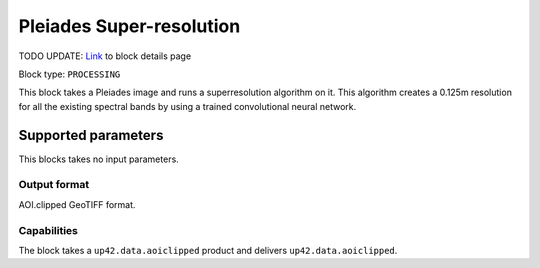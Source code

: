 .. meta::
   :description: UP42 processing blocks: Super-resolution Pleiades
   :keywords: Pleiades, super-resolution, multispectral, deep
              learning

.. _pleiades-superresolution-block:

Pleiades Super-resolution
===========================
TODO UPDATE:
`Link <https://marketplace.up42.com/block/f6c29b0a-75bd-44a1-a040-f18c9e881d1d>`_ to block details page

Block type: ``PROCESSING``

This block takes a Pleiades image and runs a
superresolution algorithm on it. This algorithm creates a 0.125m
resolution for all the existing spectral bands by using a trained convolutional neural network.

Supported parameters
--------------------

This blocks takes no input parameters.

Output format
:::::::::::::

AOI.clipped GeoTIFF format.

Capabilities
::::::::::::

The block takes a ``up42.data.aoiclipped`` product and delivers ``up42.data.aoiclipped``.
